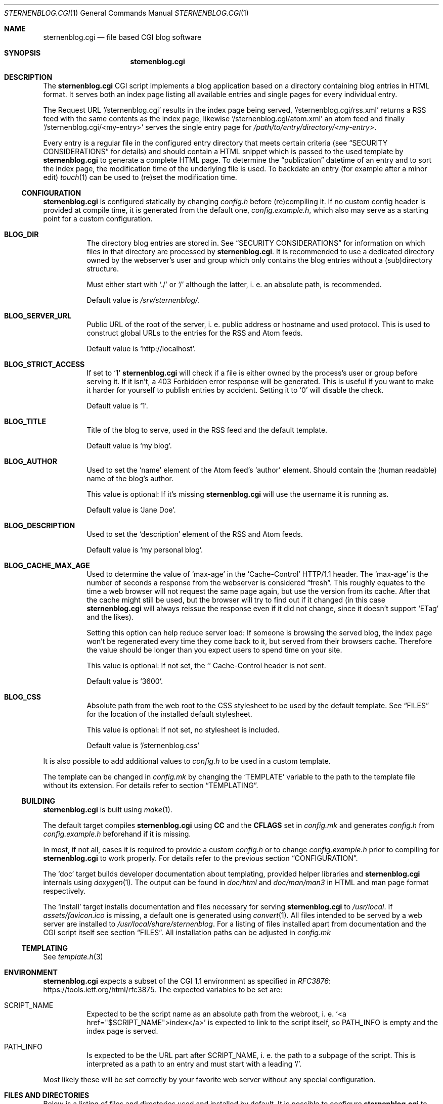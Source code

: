 .Dd August 12, 2020
.Dt STERNENBLOG.CGI 1
.Os
.Sh NAME
.Nm sternenblog.cgi
.Nd file based CGI blog software
.Sh SYNOPSIS
.Nm sternenblog.cgi
.Sh DESCRIPTION
The
.Nm
CGI script implements a blog application based on a directory containing blog
entries in HTML format.
It serves both an index page listing all available entries and single pages for
every individual entry.
.Pp
The Request URL
.Ql /sternenblog.cgi
results in the index page being served,
.Ql /sternenblog.cgi/rss.xml
returns a RSS feed with the same contents as the index page, likewise
.Ql /sternenblog.cgi/atom.xml
an atom feed and finally
.Ql /sternenblog.cgi/<my-entry>
serves the single entry page for
.Pa /path/to/entry/directory/<my-entry> .
.Pp
Every entry is a regular file in the configured entry directory that meets
certain criteria (see
.Sx "SECURITY CONSIDERATIONS"
for details) and should contain a HTML snippet which is passed to the
used template by
.Nm
to generate a complete HTML page.
To determine the “publication” datetime of an entry and to sort the index
page, the modification time of the underlying file is used.
To backdate an entry (for example after a minor edit)
.Xr touch 1
can be used to (re)set the modification time.
.Ss CONFIGURATION
.Nm
is configured statically by changing
.Pa config.h
before (re)compiling it.
If no custom config header is provided at compile time,
it is generated from the default one,
.Pa config.example.h ,
which also may serve as a starting point for a custom configuration.
.Bl -tag -width Ds
.It Sy BLOG_DIR
The directory blog entries are stored in.
See
.Sx "SECURITY CONSIDERATIONS"
for information on which files in that directory are processed by
.Nm .
It is recommended to use a dedicated directory owned by the webserver's
user and group which only contains the blog entries without a (sub)directory
structure.
.Pp
Must either start with
.Ql ./
or
.Ql /
although the latter, i. e. an absolute path, is recommended.
.Pp
Default value is
.Pa /srv/sternenblog/ .
.It Sy BLOG_SERVER_URL
Public URL of the root of the server, i. e. public address or hostname and used
protocol.
This is used to construct global URLs to the entries for the RSS and Atom
feeds.
.Pp
Default value is
.Ql http://localhost .
.It Sy BLOG_STRICT_ACCESS
If set to
.Ql 1
.Nm
will check if a file is either owned by the process's user or group before
serving it.
If it isn't, a 403 Forbidden error response will be generated.
This is useful if you want to make it harder for yourself to
publish entries by accident.
Setting it to
.Ql 0
will disable the check.
.Pp
Default value is
.Ql 1 .
.It Sy BLOG_TITLE
Title of the blog to serve, used in the RSS feed and the default template.
.Pp
Default value is
.Ql my blog .
.It Sy BLOG_AUTHOR
Used to set the
.Ql name
element of the Atom feed's
.Ql author
element.
Should contain the (human readable) name of the blog's author.
.Pp
This value is optional: If it's missing
.Nm
will use the username it is running as.
.Pp
Default value is
.Ql Jane Doe .
.It Sy BLOG_DESCRIPTION
Used to set the
.Ql description
element of the RSS and Atom feeds.
.Pp
Default value is
.Ql my personal blog .
.It Sy BLOG_CACHE_MAX_AGE
Used to determine the value of
.Ql max-age
in the
.Ql Cache-Control
HTTP/1.1 header.
The
.Ql max-age
is the number of seconds a response from the webserver is considered “fresh”.
This roughly equates to the time a web browser will not request the same page
again, but use the version from its cache. After that the cache might still be
used, but the browser will try to find out if it changed (in this case
.Nm
will always reissue the response even if it did not change, since it doesn't
support
.Ql ETag
and the likes).
.Pp
Setting this option can help reduce server load: If someone is browsing the
served blog, the index page won't be regenerated every time they come back to
it, but served from their browsers cache. Therefore the value should be longer
than you expect users to spend time on your site.
.Pp
This value is optional: If not set, the
.Ql
Cache-Control
header is not sent.
.Pp
Default value is
.Ql 3600 .
.It Sy BLOG_CSS
Absolute path from the web root to the CSS stylesheet to be used by the default
template.
See
.Sx FILES
for the location of the installed default stylesheet.
.Pp
This value is optional: If not set, no stylesheet is included.
.Pp
Default value is
.Ql /sternenblog.css
.El
.Pp
It is also possible to add additional values to
.Pa config.h
to be used in a custom template.
.Pp
The template can be changed in
.Pa config.mk
by changing the
.Ql TEMPLATE
variable to the path to the template file without its extension.
For details
refer to section
.Sx TEMPLATING .
.Ss BUILDING
.Nm
is built using
.Xr make 1 .
.Pp
The default target compiles
.Nm
using
.Sy CC
and the
.Sy CFLAGS
set in
.Pa config.mk
and generates
.Pa config.h
from
.Pa config.example.h
beforehand if it is missing.
.Pp
In most, if not all, cases it is required to provide a custom
.Pa config.h
or to change
.Pa config.example.h
prior to compiling for
.Nm
to work properly.
For details refer to the previous section
.Sx CONFIGURATION .
.Pp
The
.Ql doc
target builds developer documentation about templating, provided helper
libraries and
.Nm
internals using
.Xr doxygen 1 .
The output can be found in
.Pa doc/html
and
.Pa doc/man/man3
in HTML and man page format respectively.
.Pp
The
.Ql install
target installs
documentation and files necessary for serving
.Nm sternenblog.cgi
to
.Pa /usr/local .
If
.Pa assets/favicon.ico
is missing, a default one is generated using
.Xr convert 1 .
All files intended to be served by a web server are
installed to
.Pa /usr/local/share/sternenblog .
For a listing of files installed apart from
documentation and the CGI script itself see section
.Sx FILES .
All installation paths can be adjusted in
.Pa config.mk
\".Ss WEBSERVER CONFIGURATION TODO
.
.Ss TEMPLATING
See
.Xr template.h 3
.
.Sh ENVIRONMENT
.Nm
expects a subset of the CGI 1.1 environment as specified in
.Lk https://tools.ietf.org/html/rfc3875 RFC3876 .
The expected variables to be set are:
.Bl -tag -width Ds
.It Ev SCRIPT_NAME
Expected to be the script name as an absolute path from the webroot, i. e\.
.Ql <a href="$SCRIPT_NAME">index</a>
is expected to link to the script itself, so
.Ev PATH_INFO
is empty and the index page is served.
.It Ev PATH_INFO
Is expected to be the URL part after
.Ev SCRIPT_NAME ,
i. e. the path to a subpage of the script.
This is interpreted as a path to an entry and must start with a leading
.Ql / .
.El
.Pp
Most likely these will be set correctly by your favorite web server without
any special configuration.
.Sh FILES AND DIRECTORIES
Below is a listing of files and directories used and installed by default.
It is possible to configure
.Nm
to use different locations instead as described in section
.Sx CONFIGURATION .
.Bl -tag -width Ds
.It Pa /srv/sternenblog
Default directory for entries used by
.Nm .
Controlled by
.Ql BLOG_DIR
in
.Pa config.h .
Not created by the installation process.
.It Pa /usr/share/sternenblog/sternenblog.css
Default CSS the default template of
.Nm
uses.
If used, must be served at
.Pa /sternenblog.css
by the used web server.
Controlled by
.Ql BLOG_CSS
in
.Pa config.h .
.It Pa /usr/share/sternenblog/favicon.ico
Default favicon of
.Nm .
Can optionally be served at
.Pa /favicon.ico
by the used web server.
.El
.Sh EXIT STATUS
.Nm
always returns 0.
Errors are reported via the HTTP
.Ql Status
header.
.Sh SEE ALSO
.Xr cgiutil.h 3 ,
.Xr config.example.h 3 ,
.Xr core.h 3 ,
.Xr entry.h 3 ,
.Xr index.h 3 ,
.Xr main.c 3 ,
.Xr template.h 3 and
.Xr xml.h 3 .
.Sh AUTHORS
.An sternenseemann <sternenseemann@systemli.org>
.\" .Sh LIMITATIONS TODO
.Sh "SECURITY CONSIDERATIONS"
.Nm
hasn't been tested thoroughly in production yet and, as it is a one person
project, no second pair of eyes has reviewed the code.
There may well be issues that haven't been discovered yet.
.Pp
User input comes from two avenues: The first one is trusted:
blog entries stored in the configured directory.
The second one is arbitrary user input from third parties via
.Ev PATH_INFO .
.Pp
.Ev PATH_INFO
is validated to prevent
.Nm
from accessing dotfiles and escaping from the configured directory by using
.Ql .. .
Although the latter usually is already mitigated by the web server's
processing of the request URL.
.Pp
While accessing files,
.Nm
will only process regular files (e. g. not follow symlinks) and make sure that
the file is either owned by the group or the user it is running as (which will
usually be the webserver's user and group).
The check is made using the effective UID and GID which are determined using
.Xr geteuid 2 and
.Xr getegid 2 .
The idea here is that
.Xr chown 1
has to be used actively for the entry files to be processed by
.Nm .
Note that this check can be disabled via the
.Sx CONFIGURATION
of
.Nm .
.Pp
.Nm
will process files in subdirectories of the configured directory if they are
addressed directly.
They will however not be part of any indices or listings.
This behavior might be subject to change in the future.
